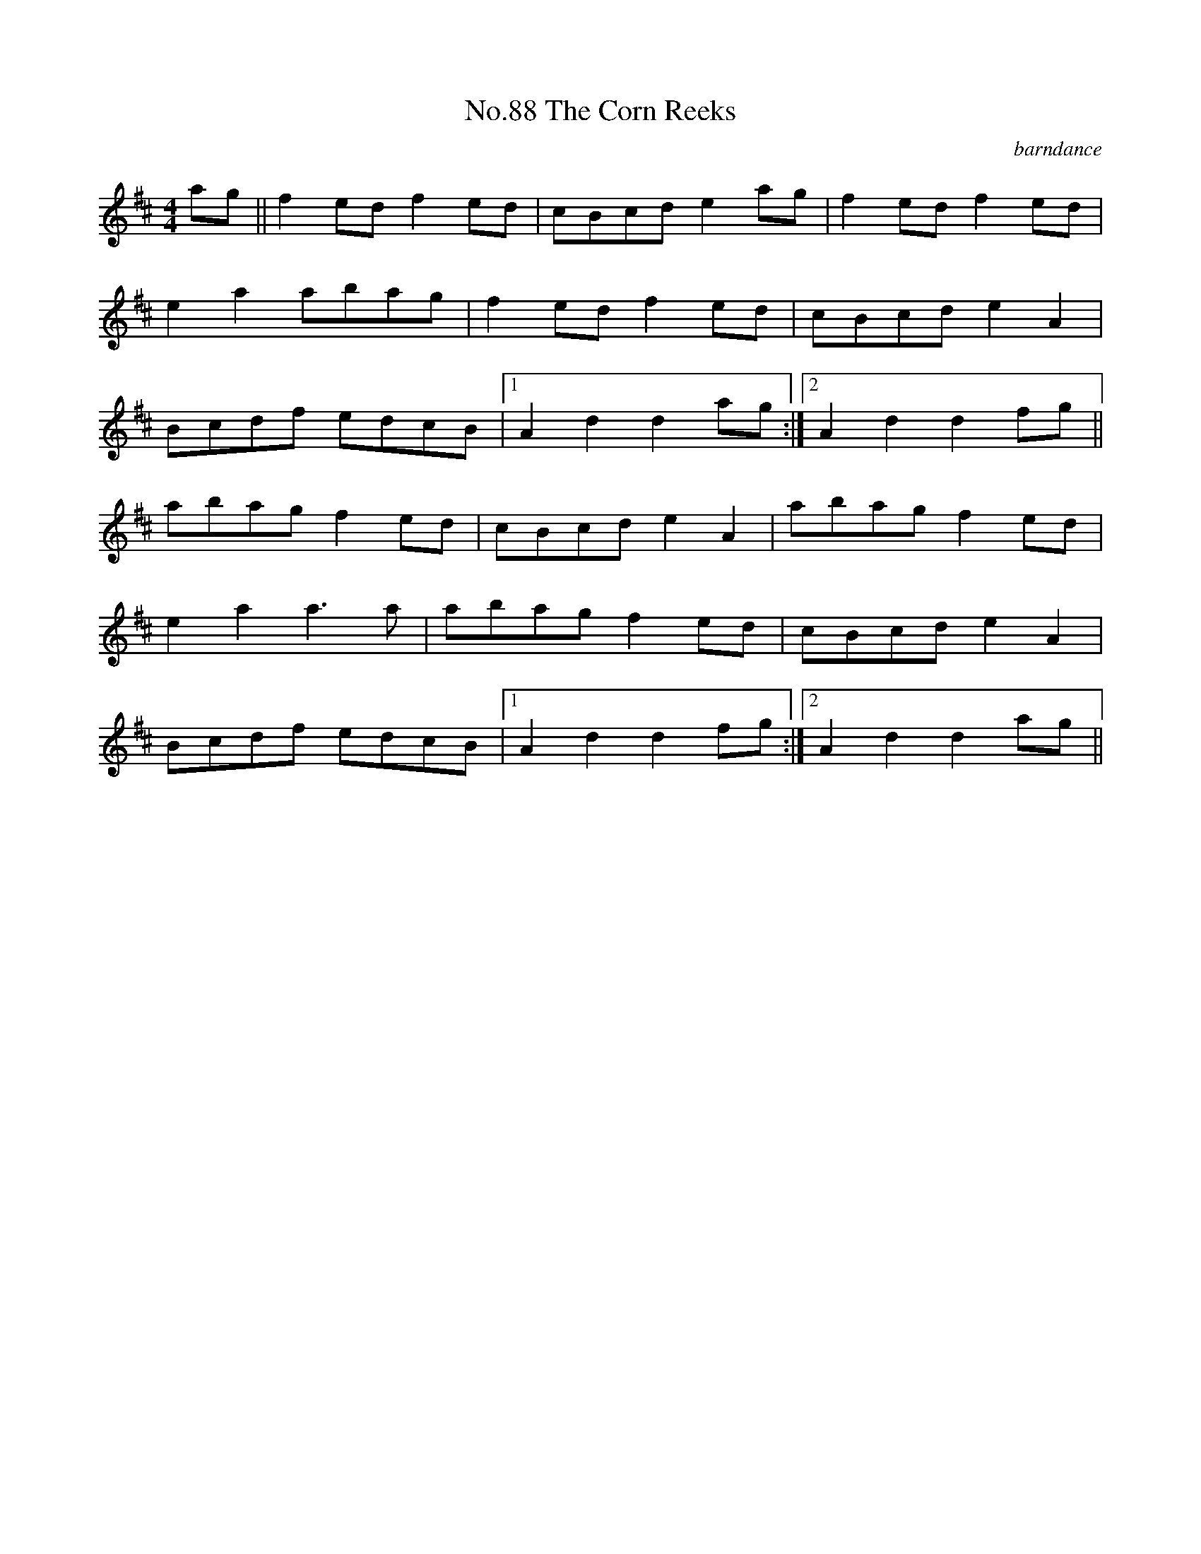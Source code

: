 X:6
T:No.88 The Corn Reeks
C:barndance
L:1/8
M:4/4
K:D
ag||f2ed f2ed|cBcd e2ag|f2ed f2ed|
e2a2 abag|f2ed f2ed|cBcd e2A2|
Bcdf edcB|[1A2d2d2ag:|[2A2d2d2fg||
abag f2ed|cBcd e2A2|abag f2ed|
e2a2a3a|abag f2ed|cBcd e2A2|
Bcdf edcB|[1A2d2d2fg:|[2A2d2d2ag||
